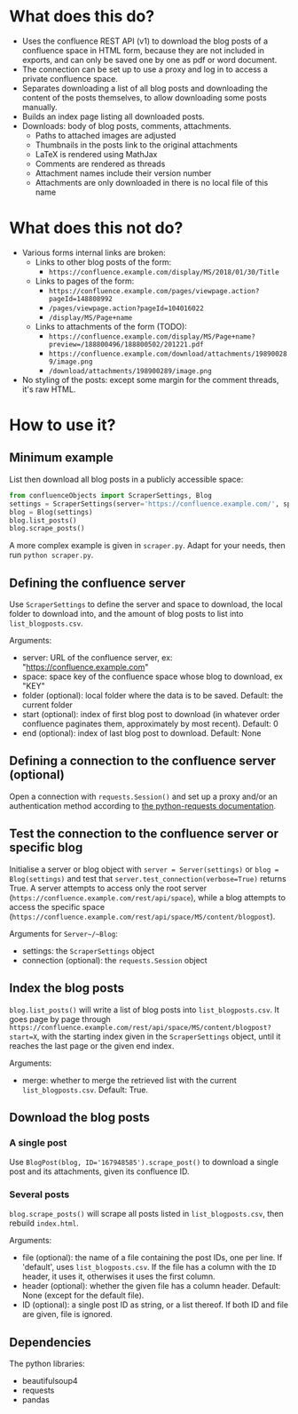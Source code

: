 * What does this do?
- Uses the confluence REST API (v1) to download the blog posts of a confluence space in HTML form, because they are not included in exports, and can only be saved one by one as pdf or word document.
- The connection can be set up to use a proxy and log in to access a private confluence space.
- Separates downloading a list of all blog posts and downloading the content of the posts themselves, to allow downloading some posts manually.
- Builds an index page listing all downloaded posts.
- Downloads: body of blog posts, comments, attachments.
  - Paths to attached images are adjusted
  - Thumbnails in the posts link to the original attachments
  - LaTeX is rendered using MathJax
  - Comments are rendered as threads
  - Attachment names include their version number
  - Attachments are only downloaded in there is no local file of this name

* What does this not do?
- Various forms internal links are broken:
  - Links to other blog posts of the form:
    - ~https://confluence.example.com/display/MS/2018/01/30/Title~
  - Links to pages of the form:
    - ~https://confluence.example.com/pages/viewpage.action?pageId=148808992~
    - ~/pages/viewpage.action?pageId=104016022~
    - ~/display/MS/Page+name~
  - Links to attachments of the form (TODO):
    - ~https://confluence.example.com/display/MS/Page+name?preview=/188800496/188800502/201221.pdf~
    - ~https://confluence.example.com/download/attachments/198900289/image.png~
    - ~/download/attachments/198900289/image.png~
- No styling of the posts: except some margin for the comment threads, it's raw HTML.

* How to use it?

** Minimum example
List then download all blog posts in a publicly accessible space:
#+begin_src python
from confluenceObjects import ScraperSettings, Blog
settings = ScraperSettings(server='https://confluence.example.com/', space='MS')
blog = Blog(settings)
blog.list_posts()
blog.scrape_posts()
#+end_src

A more complex example is given in ~scraper.py~. Adapt for your needs, then run ~python scraper.py~.

** Defining the confluence server
Use ~ScraperSettings~ to define the server and space to download, the local folder to download into, and the amount of blog posts to list into ~list_blogposts.csv~.

Arguments:
- server: URL of the confluence server, ex: "https://confluence.example.com"
- space: space key of the confluence space whose blog to download, ex "KEY"
- folder (optional): local folder where the data is to be saved. Default: the current folder
- start (optional): index of first blog post to download (in whatever order confluence paginates them, approximately by most recent). Default: 0
- end (optional): index of last blog post to download. Default: None

** Defining a connection to the confluence server (optional)
Open a connection with ~requests.Session()~ and set up a proxy and/or an authentication method according to [[https://docs.python-requests.org/en/latest/user/advanced/#session-objects][the python-requests documentation]].

** Test the connection to the confluence server or specific blog
Initialise a server or blog object with ~server = Server(settings)~ or ~blog = Blog(settings)~ and test that ~server.test_connection(verbose=True)~ returns True. A server attempts to access only the root server (~https://confluence.example.com/rest/api/space~), while a blog attempts to access the specific space (~https://confluence.example.com/rest/api/space/MS/content/blogpost~).

Arguments for ~Server~/~Blog~:
- settings: the ~ScraperSettings~ object
- connection (optional): the ~requests.Session~ object

** Index the blog posts
~blog.list_posts()~ will write a list of blog posts into ~list_blogposts.csv~. It goes page by page through ~https://confluence.example.com/rest/api/space/MS/content/blogpost?start=X~, with the starting index given in the ~ScraperSettings~ object, until it reaches the last page or the given end index.

Arguments:
- merge: whether to merge the retrieved list with the current ~list_blogposts.csv~. Default: True.

** Download the blog posts
*** A single post
Use ~BlogPost(blog, ID='167948585').scrape_post()~ to download a single post and its attachments, given its confluence ID.

*** Several posts
~blog.scrape_posts()~ will scrape all posts listed in ~list_blogposts.csv~, then rebuild ~index.html~.

Arguments:
- file (optional): the name of a file containing the post IDs, one per line. If 'default', uses ~list_blogposts.csv~. If the file has a column with the ~ID~ header, it uses it, otherwises it uses the first column.
- header (optional): whether the given file has a column header. Default: None (except for the default file).
- ID (optional): a single post ID as string, or a list thereof. If both ID and file are given, file is ignored.

** Dependencies
The python libraries:
- beautifulsoup4
- requests
- pandas
